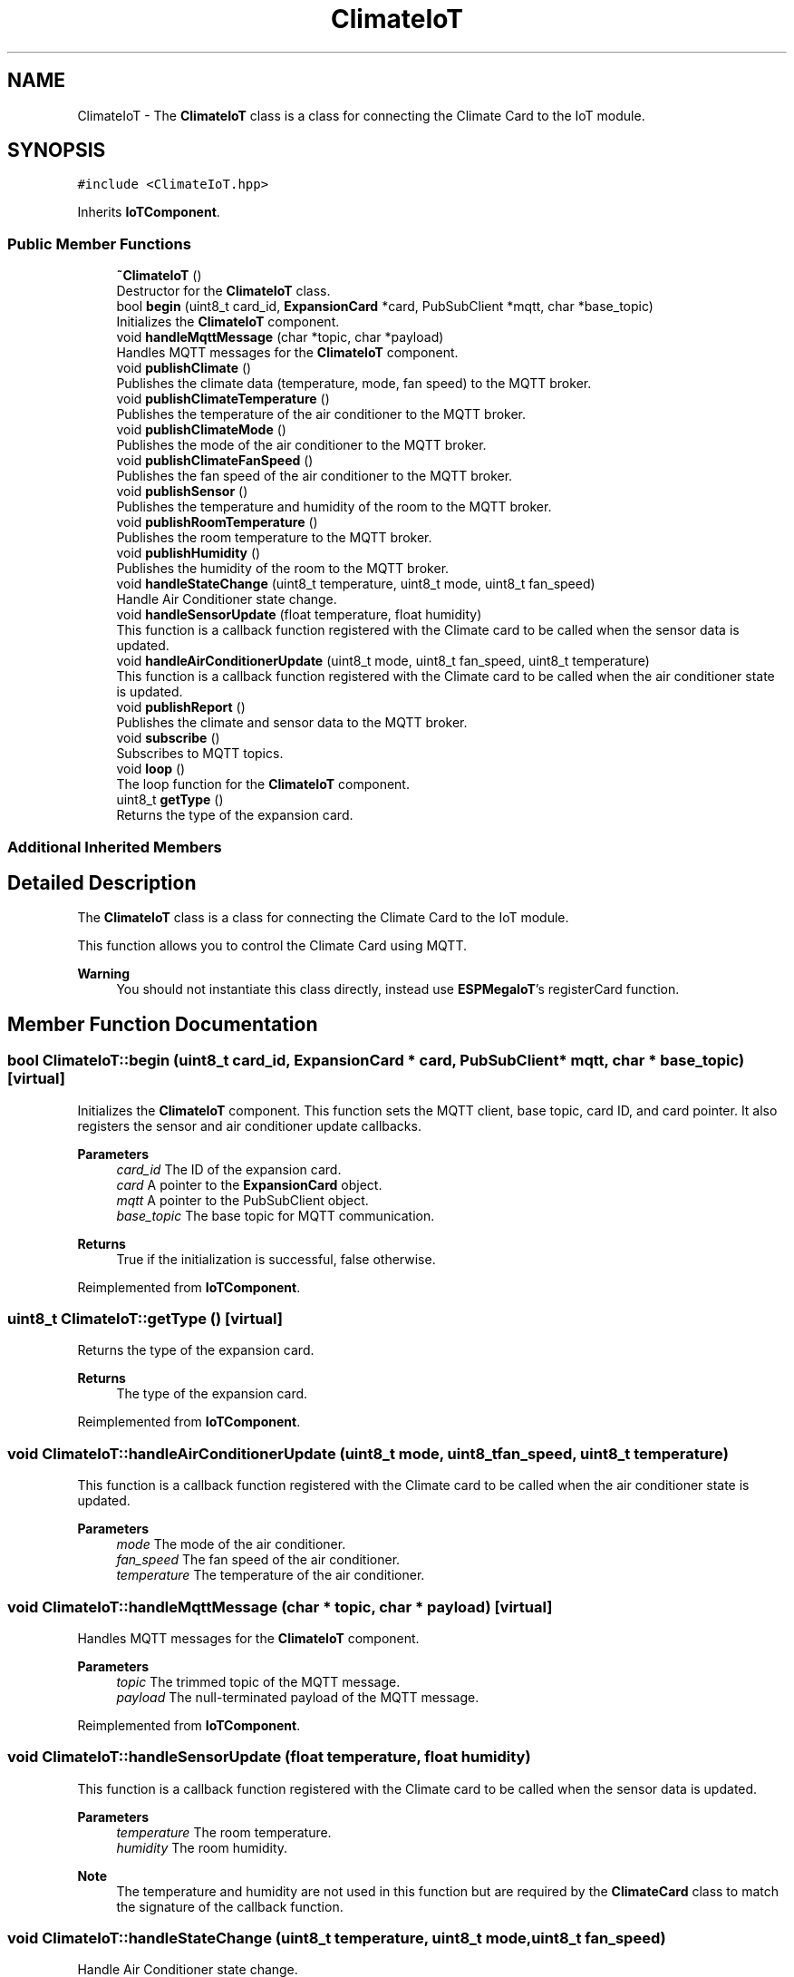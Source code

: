 .TH "ClimateIoT" 3 "Tue Jan 9 2024" "ESPMega PRO R3" \" -*- nroff -*-
.ad l
.nh
.SH NAME
ClimateIoT \- The \fBClimateIoT\fP class is a class for connecting the Climate Card to the IoT module\&.  

.SH SYNOPSIS
.br
.PP
.PP
\fC#include <ClimateIoT\&.hpp>\fP
.PP
Inherits \fBIoTComponent\fP\&.
.SS "Public Member Functions"

.in +1c
.ti -1c
.RI "\fB~ClimateIoT\fP ()"
.br
.RI "Destructor for the \fBClimateIoT\fP class\&. "
.ti -1c
.RI "bool \fBbegin\fP (uint8_t card_id, \fBExpansionCard\fP *card, PubSubClient *mqtt, char *base_topic)"
.br
.RI "Initializes the \fBClimateIoT\fP component\&. "
.ti -1c
.RI "void \fBhandleMqttMessage\fP (char *topic, char *payload)"
.br
.RI "Handles MQTT messages for the \fBClimateIoT\fP component\&. "
.ti -1c
.RI "void \fBpublishClimate\fP ()"
.br
.RI "Publishes the climate data (temperature, mode, fan speed) to the MQTT broker\&. "
.ti -1c
.RI "void \fBpublishClimateTemperature\fP ()"
.br
.RI "Publishes the temperature of the air conditioner to the MQTT broker\&. "
.ti -1c
.RI "void \fBpublishClimateMode\fP ()"
.br
.RI "Publishes the mode of the air conditioner to the MQTT broker\&. "
.ti -1c
.RI "void \fBpublishClimateFanSpeed\fP ()"
.br
.RI "Publishes the fan speed of the air conditioner to the MQTT broker\&. "
.ti -1c
.RI "void \fBpublishSensor\fP ()"
.br
.RI "Publishes the temperature and humidity of the room to the MQTT broker\&. "
.ti -1c
.RI "void \fBpublishRoomTemperature\fP ()"
.br
.RI "Publishes the room temperature to the MQTT broker\&. "
.ti -1c
.RI "void \fBpublishHumidity\fP ()"
.br
.RI "Publishes the humidity of the room to the MQTT broker\&. "
.ti -1c
.RI "void \fBhandleStateChange\fP (uint8_t temperature, uint8_t mode, uint8_t fan_speed)"
.br
.RI "Handle Air Conditioner state change\&. "
.ti -1c
.RI "void \fBhandleSensorUpdate\fP (float temperature, float humidity)"
.br
.RI "This function is a callback function registered with the Climate card to be called when the sensor data is updated\&. "
.ti -1c
.RI "void \fBhandleAirConditionerUpdate\fP (uint8_t mode, uint8_t fan_speed, uint8_t temperature)"
.br
.RI "This function is a callback function registered with the Climate card to be called when the air conditioner state is updated\&. "
.ti -1c
.RI "void \fBpublishReport\fP ()"
.br
.RI "Publishes the climate and sensor data to the MQTT broker\&. "
.ti -1c
.RI "void \fBsubscribe\fP ()"
.br
.RI "Subscribes to MQTT topics\&. "
.ti -1c
.RI "void \fBloop\fP ()"
.br
.RI "The loop function for the \fBClimateIoT\fP component\&. "
.ti -1c
.RI "uint8_t \fBgetType\fP ()"
.br
.RI "Returns the type of the expansion card\&. "
.in -1c
.SS "Additional Inherited Members"
.SH "Detailed Description"
.PP 
The \fBClimateIoT\fP class is a class for connecting the Climate Card to the IoT module\&. 

This function allows you to control the Climate Card using MQTT\&.
.PP
\fBWarning\fP
.RS 4
You should not instantiate this class directly, instead use \fBESPMegaIoT\fP's registerCard function\&. 
.RE
.PP

.SH "Member Function Documentation"
.PP 
.SS "bool ClimateIoT::begin (uint8_t card_id, \fBExpansionCard\fP * card, PubSubClient * mqtt, char * base_topic)\fC [virtual]\fP"

.PP
Initializes the \fBClimateIoT\fP component\&. This function sets the MQTT client, base topic, card ID, and card pointer\&. It also registers the sensor and air conditioner update callbacks\&.
.PP
\fBParameters\fP
.RS 4
\fIcard_id\fP The ID of the expansion card\&. 
.br
\fIcard\fP A pointer to the \fBExpansionCard\fP object\&. 
.br
\fImqtt\fP A pointer to the PubSubClient object\&. 
.br
\fIbase_topic\fP The base topic for MQTT communication\&. 
.RE
.PP
\fBReturns\fP
.RS 4
True if the initialization is successful, false otherwise\&. 
.RE
.PP

.PP
Reimplemented from \fBIoTComponent\fP\&.
.SS "uint8_t ClimateIoT::getType ()\fC [virtual]\fP"

.PP
Returns the type of the expansion card\&. 
.PP
\fBReturns\fP
.RS 4
The type of the expansion card\&. 
.RE
.PP

.PP
Reimplemented from \fBIoTComponent\fP\&.
.SS "void ClimateIoT::handleAirConditionerUpdate (uint8_t mode, uint8_t fan_speed, uint8_t temperature)"

.PP
This function is a callback function registered with the Climate card to be called when the air conditioner state is updated\&. 
.PP
\fBParameters\fP
.RS 4
\fImode\fP The mode of the air conditioner\&. 
.br
\fIfan_speed\fP The fan speed of the air conditioner\&. 
.br
\fItemperature\fP The temperature of the air conditioner\&. 
.RE
.PP

.SS "void ClimateIoT::handleMqttMessage (char * topic, char * payload)\fC [virtual]\fP"

.PP
Handles MQTT messages for the \fBClimateIoT\fP component\&. 
.PP
\fBParameters\fP
.RS 4
\fItopic\fP The trimmed topic of the MQTT message\&. 
.br
\fIpayload\fP The null-terminated payload of the MQTT message\&. 
.RE
.PP

.PP
Reimplemented from \fBIoTComponent\fP\&.
.SS "void ClimateIoT::handleSensorUpdate (float temperature, float humidity)"

.PP
This function is a callback function registered with the Climate card to be called when the sensor data is updated\&. 
.PP
\fBParameters\fP
.RS 4
\fItemperature\fP The room temperature\&. 
.br
\fIhumidity\fP The room humidity\&.
.RE
.PP
\fBNote\fP
.RS 4
The temperature and humidity are not used in this function but are required by the \fBClimateCard\fP class to match the signature of the callback function\&. 
.RE
.PP

.SS "void ClimateIoT::handleStateChange (uint8_t temperature, uint8_t mode, uint8_t fan_speed)"

.PP
Handle Air Conditioner state change\&. 
.PP
\fBNote\fP
.RS 4
This function is called by the underlying \fBClimateCard\fP object and is not meant to be called manually\&.
.RE
.PP
\fBParameters\fP
.RS 4
\fItemperature\fP Temperature of the air conditioner 
.br
\fImode\fP Mode of the air conditioner 
.br
\fIfan_speed\fP Fan speed of the air conditioner 
.RE
.PP

.SS "void ClimateIoT::loop ()"

.PP
The loop function for the \fBClimateIoT\fP component\&. 
.PP
\fBNote\fP
.RS 4
This function does nothing\&. 
.RE
.PP


.SH "Author"
.PP 
Generated automatically by Doxygen for ESPMega PRO R3 from the source code\&.
